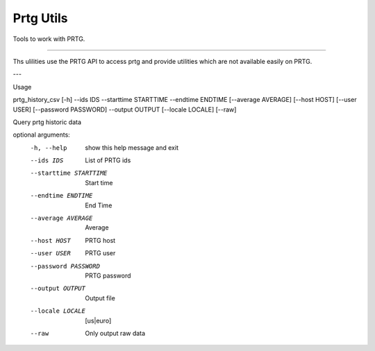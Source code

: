 Prtg Utils
=======================


Tools to work with PRTG.


----

Ths ulilities use the PRTG API to access prtg and provide
utilities which are not available easily on PRTG.

--- 

Usage 

prtg_history_csv [-h] --ids IDS --starttime STARTTIME --endtime ENDTIME [--average AVERAGE] [--host HOST] [--user USER] [--password PASSWORD] --output OUTPUT [--locale LOCALE] [--raw]

Query prtg historic data

optional arguments:
  -h, --help              show this help message and exit
  --ids IDS               List of PRTG ids
  --starttime STARTTIME   Start time
  --endtime ENDTIME       End Time
  --average AVERAGE       Average
  --host HOST             PRTG host
  --user USER             PRTG user
  --password PASSWORD     PRTG password
  --output OUTPUT         Output file
  --locale LOCALE         [us|euro]
  --raw                   Only output raw data



